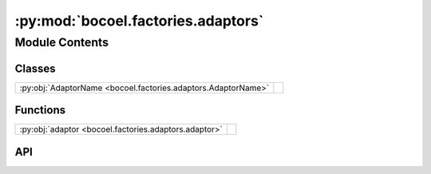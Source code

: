 :py:mod:`bocoel.factories.adaptors`
===================================

.. py:module:: bocoel.factories.adaptors

.. autodoc2-docstring:: bocoel.factories.adaptors
   :allowtitles:

Module Contents
---------------

Classes
~~~~~~~

.. list-table::
   :class: autosummary longtable
   :align: left

   * - :py:obj:`AdaptorName <bocoel.factories.adaptors.AdaptorName>`
     - .. autodoc2-docstring:: bocoel.factories.adaptors.AdaptorName
          :summary:

Functions
~~~~~~~~~

.. list-table::
   :class: autosummary longtable
   :align: left

   * - :py:obj:`adaptor <bocoel.factories.adaptors.adaptor>`
     - .. autodoc2-docstring:: bocoel.factories.adaptors.adaptor
          :summary:

API
~~~

.. py:class:: AdaptorName()
   :canonical: bocoel.factories.adaptors.AdaptorName

   Bases: :py:obj:`bocoel.common.StrEnum`

   .. autodoc2-docstring:: bocoel.factories.adaptors.AdaptorName

   .. rubric:: Initialization

   .. autodoc2-docstring:: bocoel.factories.adaptors.AdaptorName.__init__

   .. py:attribute:: BIGBENCH_MC
      :canonical: bocoel.factories.adaptors.AdaptorName.BIGBENCH_MC
      :value: 'BIGBENCH_MULTIPLE_CHOICE'

      .. autodoc2-docstring:: bocoel.factories.adaptors.AdaptorName.BIGBENCH_MC

   .. py:attribute:: BIGBENCH_QA
      :canonical: bocoel.factories.adaptors.AdaptorName.BIGBENCH_QA
      :value: 'BIGBENCH_QUESTION_ANSWER'

      .. autodoc2-docstring:: bocoel.factories.adaptors.AdaptorName.BIGBENCH_QA

   .. py:attribute:: SST2
      :canonical: bocoel.factories.adaptors.AdaptorName.SST2
      :value: 'SST2'

      .. autodoc2-docstring:: bocoel.factories.adaptors.AdaptorName.SST2

   .. py:attribute:: GLUE
      :canonical: bocoel.factories.adaptors.AdaptorName.GLUE
      :value: 'GLUE'

      .. autodoc2-docstring:: bocoel.factories.adaptors.AdaptorName.GLUE

.. py:function:: adaptor(name: str | bocoel.factories.adaptors.AdaptorName, /, **kwargs: typing.Any) -> bocoel.Adaptor
   :canonical: bocoel.factories.adaptors.adaptor

   .. autodoc2-docstring:: bocoel.factories.adaptors.adaptor
